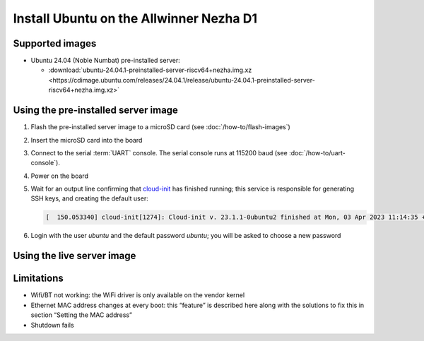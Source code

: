 ========================================
Install Ubuntu on the Allwinner Nezha D1
========================================


Supported images
================

* Ubuntu 24.04 (Noble Numbat) pre-installed server:

  - :download:`ubuntu-24.04.1-preinstalled-server-riscv64+nezha.img.xz <https://cdimage.ubuntu.com/releases/24.04.1/release/ubuntu-24.04.1-preinstalled-server-riscv64+nezha.img.xz>`


Using the pre-installed server image
====================================

#. Flash the pre-installed server image to a microSD card (see
   :doc:`/how-to/flash-images`)

#. Insert the microSD card into the board

#. Connect to the serial :term:`UART` console. The serial console runs at 115200 baud (see :doc:`/how-to/uart-console`).

#. Power on the board

#. Wait for an output line confirming that `cloud-init`_ has finished running;
   this service is responsible for generating SSH keys, and creating the
   default user:

   .. code-block:: text

       [  150.053340] cloud-init[1274]: Cloud-init v. 23.1.1-0ubuntu2 finished at Mon, 03 Apr 2023 11:14:35 +0000. Datasource DataSourceNoCloud [seed=/var/lib/cloud/seed/nocloud-net][dsmode=net].  Up 150.00 seconds

#. Login with the user *ubuntu* and the default password *ubuntu*; you will be
   asked to choose a new password


Using the live server image
===========================


Limitations
===========

* Wifi/BT not working: the WiFi driver is only available on the vendor kernel

* Ethernet MAC address changes at every boot: this “feature” is described here along with the solutions to fix this in section “Setting the MAC address”

* Shutdown fails

.. _cloud-init: https://cloudinit.readthedocs.io/